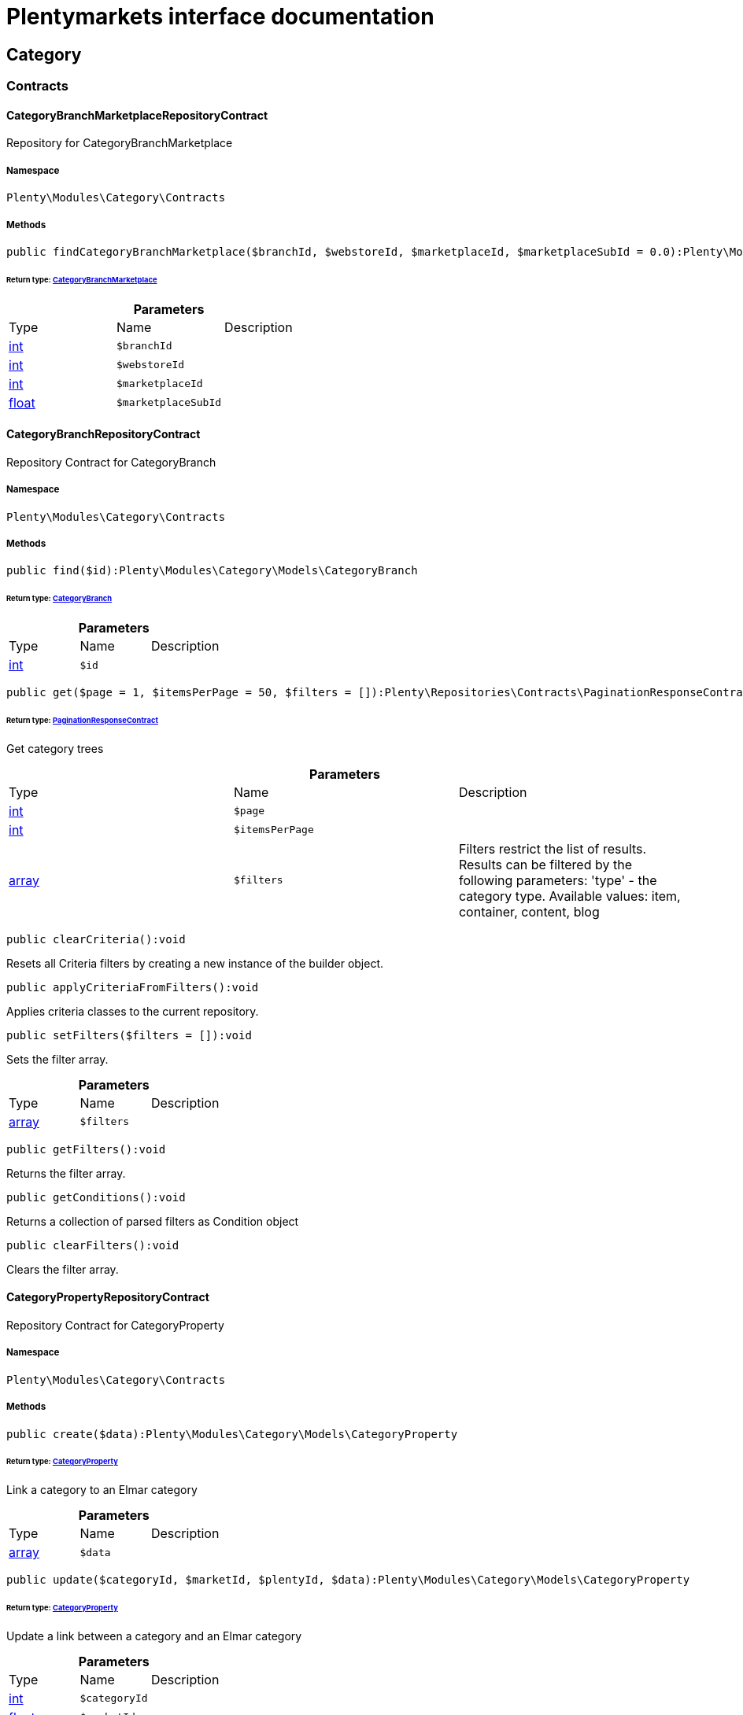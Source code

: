 :table-caption!:
:example-caption!:
:source-highlighter: prettify
:sectids!:
= Plentymarkets interface documentation


[[category_category]]
== Category

[[category_category_contracts]]
===  Contracts
[[category_contracts_categorybranchmarketplacerepositorycontract]]
==== CategoryBranchMarketplaceRepositoryContract

Repository for CategoryBranchMarketplace



===== Namespace

`Plenty\Modules\Category\Contracts`






===== Methods

[source%nowrap, php]
----

public findCategoryBranchMarketplace($branchId, $webstoreId, $marketplaceId, $marketplaceSubId = 0.0):Plenty\Modules\Category\Models\CategoryBranchMarketplace

----

    


====== *Return type:*        xref:Category.adoc#category_models_categorybranchmarketplace[CategoryBranchMarketplace]




.*Parameters*
|===
|Type |Name |Description
|link:http://php.net/int[int^]
a|`$branchId`
|

|link:http://php.net/int[int^]
a|`$webstoreId`
|

|link:http://php.net/int[int^]
a|`$marketplaceId`
|

|link:http://php.net/float[float^]
a|`$marketplaceSubId`
|
|===



[[category_contracts_categorybranchrepositorycontract]]
==== CategoryBranchRepositoryContract

Repository Contract for CategoryBranch



===== Namespace

`Plenty\Modules\Category\Contracts`






===== Methods

[source%nowrap, php]
----

public find($id):Plenty\Modules\Category\Models\CategoryBranch

----

    


====== *Return type:*        xref:Category.adoc#category_models_categorybranch[CategoryBranch]




.*Parameters*
|===
|Type |Name |Description
|link:http://php.net/int[int^]
a|`$id`
|
|===


[source%nowrap, php]
----

public get($page = 1, $itemsPerPage = 50, $filters = []):Plenty\Repositories\Contracts\PaginationResponseContract

----

    


====== *Return type:*        xref:Miscellaneous.adoc#miscellaneous_contracts_paginationresponsecontract[PaginationResponseContract]


Get category trees

.*Parameters*
|===
|Type |Name |Description
|link:http://php.net/int[int^]
a|`$page`
|

|link:http://php.net/int[int^]
a|`$itemsPerPage`
|

|link:http://php.net/array[array^]
a|`$filters`
|Filters restrict the list of results. Results can be filtered by the following parameters: 'type' - the category type. Available values: item, container, content, blog
|===


[source%nowrap, php]
----

public clearCriteria():void

----

    





Resets all Criteria filters by creating a new instance of the builder object.

[source%nowrap, php]
----

public applyCriteriaFromFilters():void

----

    





Applies criteria classes to the current repository.

[source%nowrap, php]
----

public setFilters($filters = []):void

----

    





Sets the filter array.

.*Parameters*
|===
|Type |Name |Description
|link:http://php.net/array[array^]
a|`$filters`
|
|===


[source%nowrap, php]
----

public getFilters():void

----

    





Returns the filter array.

[source%nowrap, php]
----

public getConditions():void

----

    





Returns a collection of parsed filters as Condition object

[source%nowrap, php]
----

public clearFilters():void

----

    





Clears the filter array.


[[category_contracts_categorypropertyrepositorycontract]]
==== CategoryPropertyRepositoryContract

Repository Contract for CategoryProperty



===== Namespace

`Plenty\Modules\Category\Contracts`






===== Methods

[source%nowrap, php]
----

public create($data):Plenty\Modules\Category\Models\CategoryProperty

----

    


====== *Return type:*        xref:Category.adoc#category_models_categoryproperty[CategoryProperty]


Link a category to an Elmar category

.*Parameters*
|===
|Type |Name |Description
|link:http://php.net/array[array^]
a|`$data`
|
|===


[source%nowrap, php]
----

public update($categoryId, $marketId, $plentyId, $data):Plenty\Modules\Category\Models\CategoryProperty

----

    


====== *Return type:*        xref:Category.adoc#category_models_categoryproperty[CategoryProperty]


Update a link between a category and an Elmar category

.*Parameters*
|===
|Type |Name |Description
|link:http://php.net/int[int^]
a|`$categoryId`
|

|link:http://php.net/float[float^]
a|`$marketId`
|

|link:http://php.net/int[int^]
a|`$plentyId`
|

|link:http://php.net/array[array^]
a|`$data`
|
|===


[source%nowrap, php]
----

public delete($categoryId, $marketId, $plentyId):Plenty\Repositories\Models\DeleteResponse

----

    


====== *Return type:*        xref:Miscellaneous.adoc#miscellaneous_models_deleteresponse[DeleteResponse]


Delete the link between a category and an Elmar category

.*Parameters*
|===
|Type |Name |Description
|link:http://php.net/int[int^]
a|`$categoryId`
|

|link:http://php.net/float[float^]
a|`$marketId`
|

|link:http://php.net/int[int^]
a|`$plentyId`
|
|===


[source%nowrap, php]
----

public clearCriteria():void

----

    





Resets all Criteria filters by creating a new instance of the builder object.

[source%nowrap, php]
----

public applyCriteriaFromFilters():void

----

    





Applies criteria classes to the current repository.

[source%nowrap, php]
----

public setFilters($filters = []):void

----

    





Sets the filter array.

.*Parameters*
|===
|Type |Name |Description
|link:http://php.net/array[array^]
a|`$filters`
|
|===


[source%nowrap, php]
----

public getFilters():void

----

    





Returns the filter array.

[source%nowrap, php]
----

public getConditions():void

----

    





Returns a collection of parsed filters as Condition object

[source%nowrap, php]
----

public clearFilters():void

----

    





Clears the filter array.


[[category_contracts_categoryrepositorycontract]]
==== CategoryRepositoryContract

Repository for categories



===== Namespace

`Plenty\Modules\Category\Contracts`






===== Methods

[source%nowrap, php]
----

public get($categoryId, $lang = &quot;de&quot;, $webstoreId = null):Plenty\Modules\Category\Models\Category

----

    


====== *Return type:*        xref:Category.adoc#category_models_category[Category]


Returns one category by id.

.*Parameters*
|===
|Type |Name |Description
|link:http://php.net/int[int^]
a|`$categoryId`
|The id of the category.

|link:http://php.net/string[string^]
a|`$lang`
|Optional language of details.

|link:http://php.net/int[int^]
a|`$webstoreId`
|Optional webstore id of details.
|===


[source%nowrap, php]
----

public getLinklistTree($type = &quot;all&quot;, $lang = &quot;de&quot;, $clientId = null, $maxLevel = 6, $customerClassId):array

----

    





Returns all linklist categories as tree.

.*Parameters*
|===
|Type |Name |Description
|link:http://php.net/string[string^]
a|`$type`
|'all','item','container','content' or 'blog'

|link:http://php.net/string[string^]
a|`$lang`
|Optional language of details.

|link:http://php.net/int[int^]
a|`$clientId`
|The unique ID of the client (store)

|link:http://php.net/int[int^]
a|`$maxLevel`
|The deepest category level to load

|link:http://php.net/int[int^]
a|`$customerClassId`
|The customer class id
|===


[source%nowrap, php]
----

public getArrayTree($type = &quot;all&quot;, $lang = &quot;de&quot;, $clientId = null, $maxLevel = 6, $customerClassId, $filter = null):array

----

    







.*Parameters*
|===
|Type |Name |Description
|link:http://php.net/string[string^]
a|`$type`
|'all','item','container','content' or 'blog'

|link:http://php.net/string[string^]
a|`$lang`
|Optional language of details.

|link:http://php.net/int[int^]
a|`$clientId`
|The unique ID of the client (store)

|link:http://php.net/int[int^]
a|`$maxLevel`
|The deepest category level to load

|link:http://php.net/int[int^]
a|`$customerClassId`
|The customer class id

|link:http://php.net/callable[callable^]
a|`$filter`
|
|===


[source%nowrap, php]
----

public findCategoryByUrl($level1, $level2 = null, $level3 = null, $level4 = null, $level5 = null, $level6 = null, $webstoreId = null, $lang = null):Plenty\Modules\Category\Models\Category

----

    


====== *Return type:*        xref:Category.adoc#category_models_category[Category]


Get the category by url.

.*Parameters*
|===
|Type |Name |Description
|link:http://php.net/string[string^]
a|`$level1`
|First level of the url.

|link:http://php.net/string[string^]
a|`$level2`
|Second level of the url.

|link:http://php.net/string[string^]
a|`$level3`
|Third level of the url.

|link:http://php.net/string[string^]
a|`$level4`
|Fourth level of the url.

|link:http://php.net/string[string^]
a|`$level5`
|Fifth level of the url.

|link:http://php.net/string[string^]
a|`$level6`
|Sixth level of the url.

|link:http://php.net/int[int^]
a|`$webstoreId`
|Id of current webstore.

|link:http://php.net/string[string^]
a|`$lang`
|Language
|===


[source%nowrap, php]
----

public buildCache($type = &quot;all&quot;, $lang = &quot;de&quot;, $clientId, $customerClassId):void

----

    





Rebuild the category tree cache

.*Parameters*
|===
|Type |Name |Description
|link:http://php.net/string[string^]
a|`$type`
|'all','item','container','content' or 'blog'

|link:http://php.net/string[string^]
a|`$lang`
|Optional language of details.

|link:http://php.net/int[int^]
a|`$clientId`
|The unique ID of the client (store)

|link:http://php.net/int[int^]
a|`$customerClassId`
|The customer class id
|===


[source%nowrap, php]
----

public getLinklistList($type = &quot;all&quot;, $lang = &quot;de&quot;, $clientId = null, $maxLevel = 6):array

----

    





Returns all linklist categories as list.

.*Parameters*
|===
|Type |Name |Description
|link:http://php.net/string[string^]
a|`$type`
|'all','item','container','content' or 'blog'

|link:http://php.net/string[string^]
a|`$lang`
|Optional language of details.

|link:http://php.net/int[int^]
a|`$clientId`
|The unique ID of the client (store)

|link:http://php.net/int[int^]
a|`$maxLevel`
|The deepest category level to load
|===


[source%nowrap, php]
----

public hasChildren($categoryId, $onlySiteMapped = false, $onlyLinkListed = false):bool

----

    





Returns true if category has children.

.*Parameters*
|===
|Type |Name |Description
|link:http://php.net/int[int^]
a|`$categoryId`
|The id of the category.

|link:http://php.net/bool[bool^]
a|`$onlySiteMapped`
|Determines if the result has only sitemaps or all visible categories.

|link:http://php.net/bool[bool^]
a|`$onlyLinkListed`
|Determines if the result has only linklists or all visible categories.
|===


[source%nowrap, php]
----

public getChildren($categoryId, $lang = &quot;de&quot;):array

----

    





Returns children of the category.

.*Parameters*
|===
|Type |Name |Description
|link:http://php.net/int[int^]
a|`$categoryId`
|The id of the category.

|link:http://php.net/string[string^]
a|`$lang`
|Optional language of details.
|===


[source%nowrap, php]
----

public getUrl($categoryId, $lang = &quot;de&quot;, $onlySitemaps = false, $webstoreId = null):string

----

    





Retrieves the url for a category.

.*Parameters*
|===
|Type |Name |Description
|link:http://php.net/int[int^]
a|`$categoryId`
|The id of the category.

|link:http://php.net/string[string^]
a|`$lang`
|Optional language of details.

|link:http://php.net/bool[bool^]
a|`$onlySitemaps`
|Whether or not to only include categories with 'sitemaps' = 'Y'. Default false.

|link:http://php.net/bool[bool^]
a|`$webstoreId`
|webstoreId of details
|===


[source%nowrap, php]
----

public search($categoryId = null, $page, $itemsPerPage = 50, $with = [], $filters = []):Plenty\Repositories\Models\PaginatedResult

----

    


====== *Return type:*        xref:Miscellaneous.adoc#miscellaneous_models_paginatedresult[PaginatedResult]


Search for categories

.*Parameters*
|===
|Type |Name |Description
|link:http://php.net/int[int^]
a|`$categoryId`
|The id of the category.

|link:http://php.net/int[int^]
a|`$page`
|The requested page.

|link:http://php.net/int[int^]
a|`$itemsPerPage`
|Number of items per page.

|link:http://php.net/array[array^]
a|`$with`
|The relations to be loaded.

|link:http://php.net/array[array^]
a|`$filters`
|Filters restrict the list of results. Results can be filtered by the following parameters: 'type','lang','parentId', 'plentyId', 'linklist'
|===


[source%nowrap, php]
----

public createCategories($data):array

----

    





Creates new categories, including CategoryDetails. At least one CategoryDetails object for the default language is required. The data fields &#039;plentyId&#039;,&#039;lang&#039; and &#039;name&#039; are required. Client objects can also be specified to activate visibility for a client.

.*Parameters*
|===
|Type |Name |Description
|link:http://php.net/array[array^]
a|`$data`
|The data fields for the new Categories, including the details data fields
|===


[source%nowrap, php]
----

public updateCategories($data):array

----

    





Update categories, including optional CategoryDetails. The data fields &#039;plentyId&#039;,&#039;lang&#039; are required for the CategoryDetails object. Client objects can also be specified to change visibility for a client.

.*Parameters*
|===
|Type |Name |Description
|link:http://php.net/array[array^]
a|`$data`
|The data fields for the Categories, including the details and client data fields
|===


[source%nowrap, php]
----

public createCategory($data):Plenty\Modules\Category\Models\Category

----

    


====== *Return type:*        xref:Category.adoc#category_models_category[Category]


Creates a new category

.*Parameters*
|===
|Type |Name |Description
|link:http://php.net/array[array^]
a|`$data`
|
|===


[source%nowrap, php]
----

public delete($categoryId):Plenty\Repositories\Models\DeleteResponse

----

    


====== *Return type:*        xref:Miscellaneous.adoc#miscellaneous_models_deleteresponse[DeleteResponse]


Deletes a category. The ID of the category must be specified.

.*Parameters*
|===
|Type |Name |Description
|link:http://php.net/int[int^]
a|`$categoryId`
|
|===


[source%nowrap, php]
----

public deleteCategoryDetails($categoryId, $data):Plenty\Repositories\Models\DeleteResponse

----

    


====== *Return type:*        xref:Miscellaneous.adoc#miscellaneous_models_deleteresponse[DeleteResponse]


Delete the category details for the languages specified.

.*Parameters*
|===
|Type |Name |Description
|link:http://php.net/int[int^]
a|`$categoryId`
|

|link:http://php.net/array[array^]
a|`$data`
|
|===


[source%nowrap, php]
----

public deleteCategoryClients($categoryId, $data):Plenty\Repositories\Models\DeleteResponse

----

    


====== *Return type:*        xref:Miscellaneous.adoc#miscellaneous_models_deleteresponse[DeleteResponse]


Deactivate availability for clients

.*Parameters*
|===
|Type |Name |Description
|link:http://php.net/int[int^]
a|`$categoryId`
|

|link:http://php.net/array[array^]
a|`$data`
|
|===


[source%nowrap, php]
----

public clearCriteria():void

----

    





Resets all Criteria filters by creating a new instance of the builder object.

[source%nowrap, php]
----

public applyCriteriaFromFilters():void

----

    





Applies criteria classes to the current repository.

[source%nowrap, php]
----

public setFilters($filters = []):void

----

    





Sets the filter array.

.*Parameters*
|===
|Type |Name |Description
|link:http://php.net/array[array^]
a|`$filters`
|
|===


[source%nowrap, php]
----

public getFilters():void

----

    





Returns the filter array.

[source%nowrap, php]
----

public getConditions():void

----

    





Returns a collection of parsed filters as Condition object

[source%nowrap, php]
----

public clearFilters():void

----

    





Clears the filter array.


[[category_contracts_categorytemplaterepositorycontract]]
==== CategoryTemplateRepositoryContract

Repository for category templates



===== Namespace

`Plenty\Modules\Category\Contracts`






===== Methods

[source%nowrap, php]
----

public find($params):Plenty\Modules\Category\Models\CategoryTemplate

----

    


====== *Return type:*        xref:Category.adoc#category_models_categorytemplate[CategoryTemplate]




.*Parameters*
|===
|Type |Name |Description
|link:http://php.net/array[array^]
a|`$params`
|
|===


[source%nowrap, php]
----

public put($data):Plenty\Modules\Category\Models\CategoryTemplate

----

    


====== *Return type:*        xref:Category.adoc#category_models_categorytemplate[CategoryTemplate]




.*Parameters*
|===
|Type |Name |Description
|link:http://php.net/array[array^]
a|`$data`
|
|===


[source%nowrap, php]
----

public delete($data):Plenty\Modules\Category\Models\CategoryTemplate

----

    


====== *Return type:*        xref:Category.adoc#category_models_categorytemplate[CategoryTemplate]




.*Parameters*
|===
|Type |Name |Description
|link:http://php.net/array[array^]
a|`$data`
|
|===


[[category_category_models]]
===  Models
[[category_models_category]]
==== Category

Category



===== Namespace

`Plenty\Modules\Category\Models`





.Properties
|===
|Type |Name |Description

|link:http://php.net/int[int^]
    |id
    |The unique ID of the category
|link:http://php.net/int[int^]
    |parentCategoryId
    |The ID of the category's parent category. Value is <strong>null</strong> if category level is 1.
|link:http://php.net/int[int^]
    |level
    |The category level of this category. This information is used for the sitemap.
|link:http://php.net/string[string^]
    |type
    |The category type of the category
|link:http://php.net/string[string^]
    |linklist
    |Flag that indicates if the category will be displayed in the online store's navigation.
|link:http://php.net/string[string^]
    |right
    |Flag that indicates who can see this category. <ul><li>all = Category is
visible to all visitors of the online store.</li><li>customer = Category and all of its subcategories are visible to
visitors of the online store that have logged in only. Visitors that are not logged in are redirected to the login page.</li></ul>
|link:http://php.net/string[string^]
    |sitemap
    |Flag that indicates if the category will be included in the sitemap.
|link:http://php.net/string[string^]
    |updatedAt
    |The updated at timestamp of the category.
|link:http://php.net/array[array^]
    |clients
    |Collection of the clients (stores) that belong to this category
|link:http://php.net/array[array^]
    |details
    |Collection of the category details that belong to this category
|link:http://php.net/array[array^]
    |elmarCategories
    |The linked elmar
|===


===== Methods

[source%nowrap, php]
----

public toArray()

----

    





Returns this model as an array.


[[category_models_categorybranch]]
==== CategoryBranch

Category Branch



===== Namespace

`Plenty\Modules\Category\Models`





.Properties
|===
|Type |Name |Description

|link:http://php.net/int[int^]
    |categoryId
    |The ID of the category
|link:http://php.net/int[int^]
    |category1Id
    |The ID of the category tree's 1st level. If 1st value is identical to category ID, category is of this level.
|link:http://php.net/int[int^]
    |category2Id
    |The ID of the category tree's 2nd level. If 2nd level value is identical to category ID, category is of this level. If 2nd level value is <strong>null</strong>, category is of a higher level.
|link:http://php.net/int[int^]
    |category3Id
    |The ID of the category tree's 3rd level. If 3rd level value is identical to category ID, category is of this level. If 2nd level value is <strong>null</strong>, category is of a higher level.
|link:http://php.net/int[int^]
    |category4Id
    |The ID of the category tree's 4th level. If 4th level value is identical to category ID, category is of this level. If 2nd level value is <strong>null</strong>, category is of a higher level.
|link:http://php.net/int[int^]
    |category5Id
    |The ID of the category tree's 5th level. If 5th level value is identical to category ID, category is of this level. If 2nd level value is <strong>null</strong>, category is of a higher level.
|link:http://php.net/int[int^]
    |category6Id
    |The ID of the category tree's 6th level. If 6th level value is identical to category ID, category is of this level. If 2nd level value is <strong>null</strong>, category is of a higher level.
|===


===== Methods

[source%nowrap, php]
----

public toArray()

----

    





Returns this model as an array.


[[category_models_categorybranchmarketplace]]
==== CategoryBranchMarketplace

The CategoryBranchMarketplace model



===== Namespace

`Plenty\Modules\Category\Models`





.Properties
|===
|Type |Name |Description

|link:http://php.net/int[int^]
    |plenty_category_branch_marketplace_branch_id
    |
|link:http://php.net/int[int^]
    |plenty_category_branch_marketplace_webstore_id
    |
|link:http://php.net/float[float^]
    |plenty_category_branch_marketplace_marketplace_id
    |
|link:http://php.net/float[float^]
    |plenty_category_branch_marketplace_marketplace_sub_id
    |
|link:http://php.net/string[string^]
    |plenty_category_branch_marketplace_delimiter
    |
|link:http://php.net/string[string^]
    |plenty_category_branch_marketplace_value1
    |
|link:http://php.net/string[string^]
    |plenty_category_branch_marketplace_value2
    |
|link:http://php.net/string[string^]
    |plenty_category_branch_marketplace_last_update
    |
|        xref:Category.adoc#category_models_categorybranch[CategoryBranch]
    |branch
    |
|===


===== Methods

[source%nowrap, php]
----

public toArray()

----

    





Returns this model as an array.


[[category_models_categoryclient]]
==== CategoryClient

The Category Client



===== Namespace

`Plenty\Modules\Category\Models`





.Properties
|===
|Type |Name |Description

|link:http://php.net/int[int^]
    |plentyId
    |The unique plenty ID of the client (store) in which the category is visible. Several IDs can be separated by commas. If a subcategory is linked to a client, its parent categories will be linked to this client as well.
|===


===== Methods

[source%nowrap, php]
----

public toArray()

----

    





Returns this model as an array.


[[category_models_categorydetails]]
==== CategoryDetails

CategoryDetails



===== Namespace

`Plenty\Modules\Category\Models`





.Properties
|===
|Type |Name |Description

|link:http://php.net/int[int^]
    |categoryId
    |The unique ID of the category these category details belong to
|link:http://php.net/int[int^]
    |plentyId
    |The unique plenty ID of the client (store) in which the category is visible. If a subcategory is linked to a client, its parent categories will be linked to this client as well.
|link:http://php.net/string[string^]
    |lang
    |The <a href="https://developers.plentymarkets.com/rest-doc/introduction#languages" target="_blank">language</a> of the category
|link:http://php.net/string[string^]
    |name
    |The name of the category. The same category name can be used more than once in different categories or on different category levels. However, category names must be unique within the same category or level.
|link:http://php.net/string[string^]
    |description
    |The category text. The description is inserted into the online store using template variables.
|link:http://php.net/string[string^]
    |description2
    |The category text 2. The description 2 is inserted into the online store using template variables.
|link:http://php.net/string[string^]
    |shortDescription
    |The short description of the category. The short description can be inserted into the store's design using template variables.
|link:http://php.net/string[string^]
    |metaKeywords
    |HTML meta keywords to tag the category for search engines. More than one keyword can be separated by commas.
|link:http://php.net/string[string^]
    |metaDescription
    |The meta description of the category. This description is analysed by search engines and displayed in search results. This text should be treated as an advertising text to maximise click-through from search engine result pages. Current recommended limit is 156 characters.
|link:http://php.net/string[string^]
    |nameUrl
    |The category name to be used for the category's URL. The same URL name can be used more than once in different categories or on different category levels. However, URL names must be unique within the same category or level. The URL name should not be changed once the category is indexed by search engines. If no URL name is specified, the name will automatically be used as the URL name when the category is created.<br />Important: Name should contain ASCII code only and no special characters. The following character strings may not be used as prefixes to URL names: a-, b-, c-, f-, fa-, p-, t-. These prefixes will be removed automatically. For instance, a-class will be changed to class automatically. However, the URL name aclass can be used for a category named A-class.
|link:http://php.net/string[string^]
    |metaTitle
    |This will be displayed as the title of a tab in the web browser and as a search result in search engines. If this is left blank, the category name will be used as the title. Current recommended limit is 50 characters. Longer titles will be cut off.
|link:http://php.net/string[string^]
    |image
    |The ID to the image1 of the category.
|link:http://php.net/string[string^]
    |image2
    |The ID to the image2 of the category.
|link:http://php.net/string[string^]
    |imagePath
    |The path to the image1 of the category.
|link:http://php.net/string[string^]
    |image2Path
    |The path to the image2 of the category.
|link:http://php.net/string[string^]
    |previewUrl
    |The category's URL.
|link:http://php.net/int[int^]
    |position
    |The position of the category within a category level.
|link:http://php.net/string[string^]
    |itemListView
    |The template the category is linked to for the category overview. The template determines what the category overview will look like for this category. This option is available for categories of the type <strong>Item</strong> only. Possible values: ItemViewCategoriesList, ItemViewCategoriesList2 to ItemViewCategoriesList10.
|link:http://php.net/string[string^]
    |singleItemView
    |The template the category is linked to for the single item view. The template determines the appearance of the single item design for this category. This option is available for categories of the type <strong>Item</strong> only. Possible values: ItemViewSingleItem, ItemViewSingleItem2 to ItemViewSingleItem5.
|link:http://php.net/string[string^]
    |pageView
    |
|link:http://php.net/bool[bool^]
    |fulltext
    |Flag that indicates if the complete category text, i.e. the complete description, will be searched.<ul><li>Y = Complete text will be searched.</li><li>N = Text will not be searched completely.</li></ul>
|link:http://php.net/string[string^]
    |metaRobots
    |Values from the meta element Robots are analyzed by Web crawlers. These values tell the crawler what it should do with the page and with the links on the page.<ul><li>all = Include this category in the search engine index and follow the links on the page.</li><li>index = Include in the search engine index.</li><li>nofollow = Do not follow the links on the page.</li><li>noindex = Do not include in the search engine index.</li><li>nofollow, noindex = Do not follow the links and do not include the category in the search engine index.</li></ul>
|link:http://php.net/string[string^]
    |canonicalLink
    |The URL of any category that contains the same content. This
will avoid duplicate content.
|link:http://php.net/string[string^]
    |updatedAt
    |The time the category details were last updated
|link:http://php.net/string[string^]
    |updatedBy
    |The user who last updated the category details
|        xref:Category.adoc#category_models_category[Category]
    |category
    |The category these category details are associated with.
|===


===== Methods

[source%nowrap, php]
----

public toArray()

----

    





Returns this model as an array.


[[category_models_categoryitemcount]]
==== CategoryItemCount

CategoryItemCount



===== Namespace

`Plenty\Modules\Category\Models`





.Properties
|===
|Type |Name |Description

|link:http://php.net/int[int^]
    |categoryId
    |The unique ID of the category
|link:http://php.net/int[int^]
    |webstoreId
    |The ID of the client (store)
|link:http://php.net/int[int^]
    |count
    |The count of items
|link:http://php.net/string[string^]
    |createdAt
    |The date that the category item count was created.
|link:http://php.net/string[string^]
    |updatedAt
    |The date that the category item count was updated last.
|link:http://php.net/int[int^]
    |variationCount
    |The count of variations
|link:http://php.net/int[int^]
    |customerClassId
    |The ID of the customer class
|===


===== Methods

[source%nowrap, php]
----

public toArray()

----

    





Returns this model as an array.


[[category_models_categoryproperty]]
==== CategoryProperty

The Category Property



===== Namespace

`Plenty\Modules\Category\Models`





.Properties
|===
|Type |Name |Description

|link:http://php.net/int[int^]
    |categoryId
    |The unique ID of the category
|link:http://php.net/float[float^]
    |marketId
    |The unique ID of the referrer
|link:http://php.net/int[int^]
    |plentyId
    |The unique plenty ID of the client (store)
|link:http://php.net/string[string^]
    |value
    |The category of the referrer
|===


===== Methods

[source%nowrap, php]
----

public toArray()

----

    





Returns this model as an array.


[[category_models_categorytemplate]]
==== CategoryTemplate

Category Template



===== Namespace

`Plenty\Modules\Category\Models`





.Properties
|===
|Type |Name |Description

|link:http://php.net/int[int^]
    |categoryId
    |The unique ID of the category
|link:http://php.net/int[int^]
    |plentyId
    |The unique plenty ID of the client (store)
|link:http://php.net/string[string^]
    |lang
    |The language of the template
|link:http://php.net/string[string^]
    |content
    |The content of the template
|===


===== Methods

[source%nowrap, php]
----

public toArray()

----

    





Returns this model as an array.

